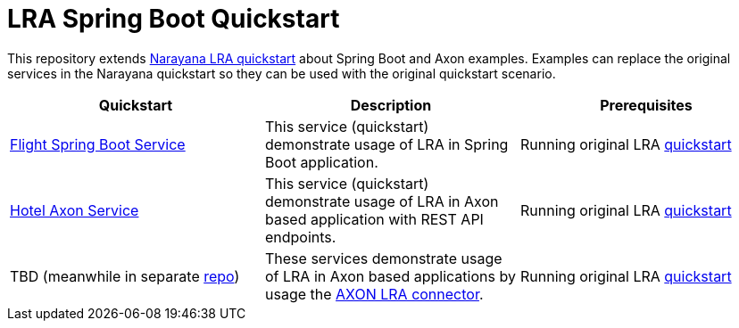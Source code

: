= LRA Spring Boot Quickstart

This repository extends https://github.com/jbosstm/quickstart/tree/master/rts/lra[Narayana LRA quickstart] about Spring Boot and Axon examples.
Examples can replace the original services in the Narayana quickstart so they can be used with the original quickstart scenario.

|===
|*Quickstart* |*Description* |*Prerequisites*

|link:flight-service/README.adoc[Flight Spring Boot Service]
|This service (quickstart) demonstrate usage of LRA in Spring Boot application.
|Running original LRA https://github.com/jbosstm/quickstart/tree/master/rts/lra[ quickstart]

|link:hotel-axon-service/README.adoc[Hotel Axon Service]
|This service (quickstart) demonstrate usage of LRA in Axon based application with REST API endpoints.
|Running original LRA https://github.com/jbosstm/quickstart/tree/master/rts/lra[ quickstart]

|TBD (meanwhile in separate https://github.com/mkralik3/axon-microservices-example[repo])
|These services demonstrate usage of LRA in Axon based applications by usage the https://github.com/mkralik3/lra-axon-connector[AXON LRA connector].
|Running original LRA https://github.com/jbosstm/quickstart/tree/master/rts/lra[ quickstart]
|===

